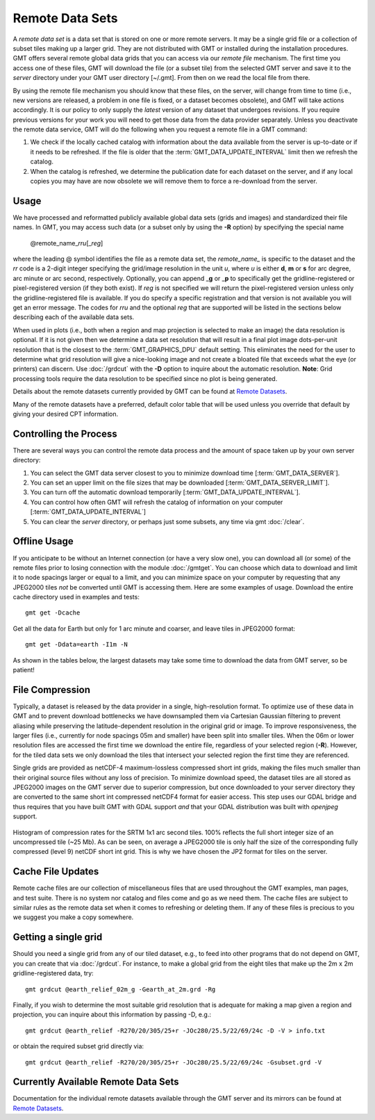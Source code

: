 Remote Data Sets
================

A *remote data set* is a data set that is stored on one or more remote servers. It may
be a single grid file or a collection of subset tiles making up a larger grid. They
are not distributed with GMT or installed during the installation procedures.
GMT offers several remote global data grids that you can access via our *remote file* mechanism.
The first time you access one of these files, GMT will download the file (or a subset tile) from
the selected GMT server and save it to the *server* directory under your GMT user directory [~/.gmt].
From then on we read the local file from there.

By using the remote file mechanism you should know that these files, on the server, will change
from time to time (i.e., new versions are released, a problem in one file is fixed, or a dataset
becomes obsolete), and GMT will take actions accordingly.  It is our policy to only supply the *latest*
version of any dataset that undergoes revisions.  If you require previous versions for your work you
will need to get those data from the data provider separately.  Unless you deactivate the remote data service,
GMT will do the following when you request a remote file in a GMT command:

#. We check if the locally cached catalog with information about the data available from the server
   is up-to-date or if it needs to be refreshed.  If the file is older that the :term:`GMT_DATA_UPDATE_INTERVAL`
   limit then we refresh the catalog.
#. When the catalog is refreshed, we determine the publication date for each dataset on the server,
   and if any local copies you may have are now obsolete we will remove them to force a re-download from the server.

Usage
-----

We have processed and reformatted publicly available global data sets (grids and images)
and standardized their file names.  In GMT, you may access such data
(or a subset only by using the **-R** option) by specifying the special name

   @remote_name_\ *rr*\ *u*\ [_\ *reg*\ ]

where the leading @ symbol identifies the file as a remote data set, the *remote_name_* is specific
to the dataset and the *rr* code is a 2-digit integer specifying the grid/image
resolution in the unit *u*, where *u* is either **d**, **m** or **s** for arc degree, arc minute or
arc second, respectively. Optionally, you can append _\ **g** or _\ **p** to specifically get the
gridline-registered or pixel-registered version (if they both exist).  If *reg* is not specified we
will return the pixel-registered version unless only the gridline-registered file is available.  If you
do specify a specific registration and that version is not available you will get an error message.
The codes for *rr*\ *u* and the optional *reg* that are supported will be listed in the sections
below describing each of the available data sets.

When used in plots (i.e., both when a region and map projection is selected to make an image) the data
resolution is optional. If it is not given then we determine a data set resolution that will result
in a final plot image dots-per-unit resolution that is the closest to the :term:`GMT_GRAPHICS_DPU` default
setting. This eliminates the need for the user to determine what grid resolution will give a nice-looking
image and not create a bloated file that exceeds what the eye (or printers) can discern. Use
:doc:`/grdcut` with the **-D** option to inquire about the automatic resolution. **Note**: Grid
processing tools require the data resolution to be specified since no plot is being generated.

Details about the remote datasets currently provided by GMT can be found at
`Remote Datasets <https://www.generic-mapping-tools.org/remote-datasets/>`_.

Many of the remote datasets have a preferred, default color table that will be used unless you
override that default by giving your desired CPT information.

Controlling the Process
-----------------------

There are several ways you can control the remote data process and the amount of space taken up by your
own server directory:

#. You can select the GMT data server closest to you to minimize download time [:term:`GMT_DATA_SERVER`].
#. You can set an upper limit on the file sizes that may be downloaded [:term:`GMT_DATA_SERVER_LIMIT`].
#. You can turn off the automatic download temporarily [:term:`GMT_DATA_UPDATE_INTERVAL`].
#. You can control how often GMT will refresh the catalog of information on your computer
   [:term:`GMT_DATA_UPDATE_INTERVAL`]
#. You can clear the *server* directory, or perhaps just some subsets, any time via gmt :doc:`/clear`.

Offline Usage
-------------

If you anticipate to be without an Internet connection (or have a very slow one), you can download
all (or some) of the remote files prior to losing connection with the module :doc:`/gmtget`. You
can choose which data to download and limit it to node spacings larger or equal to a limit, and you
can minimize space on your computer by requesting that any JPEG2000 tiles *not* be converted until GMT
is accessing them.  Here are some examples of usage.  Download the entire cache directory used
in examples and tests::

    gmt get -Dcache

Get all the data for Earth but only for 1 arc minute and coarser, and leave tiles in JPEG2000 format::

    gmt get -Ddata=earth -I1m -N

As shown in the tables below, the largest datasets may take some time to download the data from GMT
server, so be patient!

File Compression
----------------

Typically, a dataset is released by the data provider in a single, high-resolution format.
To optimize use of these data in GMT and to prevent download bottlenecks we have downsampled
them via Cartesian Gaussian filtering to prevent aliasing while preserving the latitude-dependent
resolution in the original grid or image. To improve responsiveness, the larger files (i.e., currently
for node spacings 05m and smaller) have been split into smaller tiles.  When the 06m or lower resolution
files are accessed the first time we download the entire file, regardless of your selected region (**-R**).
However, for the tiled data sets we only download the tiles that intersect your selected region
the first time they are referenced.

Single grids are provided as netCDF-4 maximum-lossless compressed short int grids, making the files
much smaller than their original source files without any loss of precision.  To minimize download
speed, the dataset tiles are all stored as JPEG2000 images on the GMT server due to superior compression,
but once downloaded to your server directory they are converted to the same short int compressed netCDF4
format for easier access. This step uses our GDAL bridge and thus requires that you have built GMT with
GDAL support *and* that your GDAL distribution was built with *openjpeg* support.


.. _jp2_compression:

.. figure:: /_images/srtm1.*
   :width: 500 px
   :align: center

   Histogram of compression rates for the SRTM 1x1 arc second tiles.  100% reflects the full short integer
   size of an uncompressed tile (~25 Mb).  As can be seen, on average a JPEG2000 tile is only half the
   size of the corresponding fully compressed (level 9) netCDF short int grid.  This is why we
   have chosen the JP2 format for tiles on the server.

Cache File Updates
------------------

Remote cache files are our collection of miscellaneous files that are used throughout the GMT examples,
man pages, and test suite.  There is no system nor catalog and files come and go as we need them. The cache
files are subject to similar rules as the remote data set when it comes to refreshing or deleting them.
If any of these files is precious to you we suggest you make a copy somewhere.

Getting a single grid
---------------------

Should you need a single grid from any of our tiled dataset, e.g., to feed into other programs that do
not depend on GMT, you can create that via :doc:`/grdcut`.  For instance, to make a global grid from the
eight tiles that make up the 2m x 2m gridline-registered data, try::

    gmt grdcut @earth_relief_02m_g -Gearth_at_2m.grd -Rg

Finally, if you wish to determine the most suitable grid resolution that is adequate for making a map
given a region and projection, you can inquire about this information by passing -D, e.g.::

    gmt grdcut @earth_relief -R270/20/305/25+r -JOc280/25.5/22/69/24c -D -V > info.txt

or obtain the required subset grid directly via::

    gmt grdcut @earth_relief -R270/20/305/25+r -JOc280/25.5/22/69/24c -Gsubset.grd -V

Currently Available Remote Data Sets
-------------------------------------

Documentation for the individual remote datasets available through the GMT server and its
mirrors can be found at `Remote Datasets <https://www.generic-mapping-tools.org/remote-datasets/>`_.